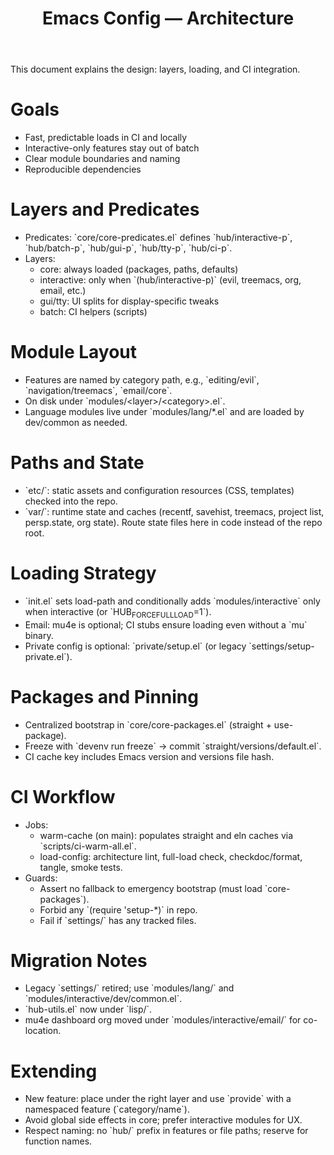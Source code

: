 #+TITLE: Emacs Config — Architecture

This document explains the design: layers, loading, and CI integration.

* Goals
- Fast, predictable loads in CI and locally
- Interactive-only features stay out of batch
- Clear module boundaries and naming
- Reproducible dependencies

* Layers and Predicates
- Predicates: `core/core-predicates.el` defines `hub/interactive-p`, `hub/batch-p`, `hub/gui-p`, `hub/tty-p`, `hub/ci-p`.
- Layers:
  - core: always loaded (packages, paths, defaults)
  - interactive: only when `(hub/interactive-p)` (evil, treemacs, org, email, etc.)
  - gui/tty: UI splits for display-specific tweaks
  - batch: CI helpers (scripts)

* Module Layout
- Features are named by category path, e.g., `editing/evil`, `navigation/treemacs`, `email/core`.
- On disk under `modules/<layer>/<category>.el`.
- Language modules live under `modules/lang/*.el` and are loaded by dev/common as needed.

* Paths and State
- `etc/`: static assets and configuration resources (CSS, templates) checked into the repo.
- `var/`: runtime state and caches (recentf, savehist, treemacs, project list, persp.state, org state). Route state files here in code instead of the repo root.

* Loading Strategy
- `init.el` sets load-path and conditionally adds `modules/interactive` only when interactive (or `HUB_FORCE_FULL_LOAD=1`).
- Email: mu4e is optional; CI stubs ensure loading even without a `mu` binary.
- Private config is optional: `private/setup.el` (or legacy `settings/setup-private.el`).

* Packages and Pinning
- Centralized bootstrap in `core/core-packages.el` (straight + use-package).
- Freeze with `devenv run freeze` → commit `straight/versions/default.el`.
- CI cache key includes Emacs version and versions file hash.

* CI Workflow
- Jobs:
  - warm-cache (on main): populates straight and eln caches via `scripts/ci-warm-all.el`.
  - load-config: architecture lint, full-load check, checkdoc/format, tangle, smoke tests.
- Guards:
  - Assert no fallback to emergency bootstrap (must load `core-packages`).
  - Forbid any `(require 'setup-*)` in repo.
  - Fail if `settings/` has any tracked files.

* Migration Notes
- Legacy `settings/` retired; use `modules/lang/` and `modules/interactive/dev/common.el`.
- `hub-utils.el` now under `lisp/`.
- mu4e dashboard org moved under `modules/interactive/email/` for co-location.

* Extending
- New feature: place under the right layer and use `provide` with a namespaced feature (`category/name`).
- Avoid global side effects in core; prefer interactive modules for UX.
- Respect naming: no `hub/` prefix in features or file paths; reserve for function names.
